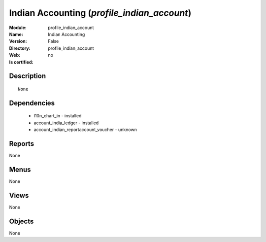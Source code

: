 
.. module:: profile_indian_account
    :synopsis: Indian Accounting
    :noindex:
.. 

Indian Accounting (*profile_indian_account*)
============================================
:Module: profile_indian_account
:Name: Indian Accounting
:Version: False
:Directory: profile_indian_account
:Web: 
:Is certified: no

Description
-----------

::

  None

Dependencies
------------

 * l10n_chart_in - installed
 * account_india_ledger - installed
 * account_indian_reportaccount_voucher - unknown

Reports
-------

None


Menus
-------


None


Views
-----


None



Objects
-------

None
